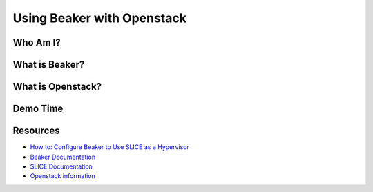 Using Beaker with Openstack
===========================

Who Am I?
---------

.. rst-class:: build

    Lucy Wyman

    Quality Assurance

    .. figure:: static/koalaty-assurance.jpg
        :align: center
        :height: 400px

What is Beaker?
---------------

.. figure:: static/beaker.gif
    :align: center
    :height: 500px

What is Openstack?
------------------

.. figure:: static/openstack-arch.png
    :align: center
    :height: 500px

Demo Time
---------

.. figure:: static/demo-day.gif
    :align: center
    :height: 500px

Resources
---------

* `How to: Configure Beaker to Use SLICE as a Hypervisor`_
* `Beaker Documentation`_
* `SLICE Documentation`_
* `Openstack information`_

.. _How to\: Configure Beaker to Use SLICE as a Hypervisor: https://confluence.puppetlabs.com/pages/viewpage.action?spaceKey=QA&title=How+to%3A+Configure+Beaker+to+Use+SLICE+as+a+Hypervisor
.. _Beaker Documentation: https://github.com/puppetlabs/beaker/blob/master/docs/README.md
.. _SLICE Documentation: https://confluence.puppetlabs.com/display/OPS/SLICE+User+Documentation
.. _Openstack information: https://docs.openstack.org/

